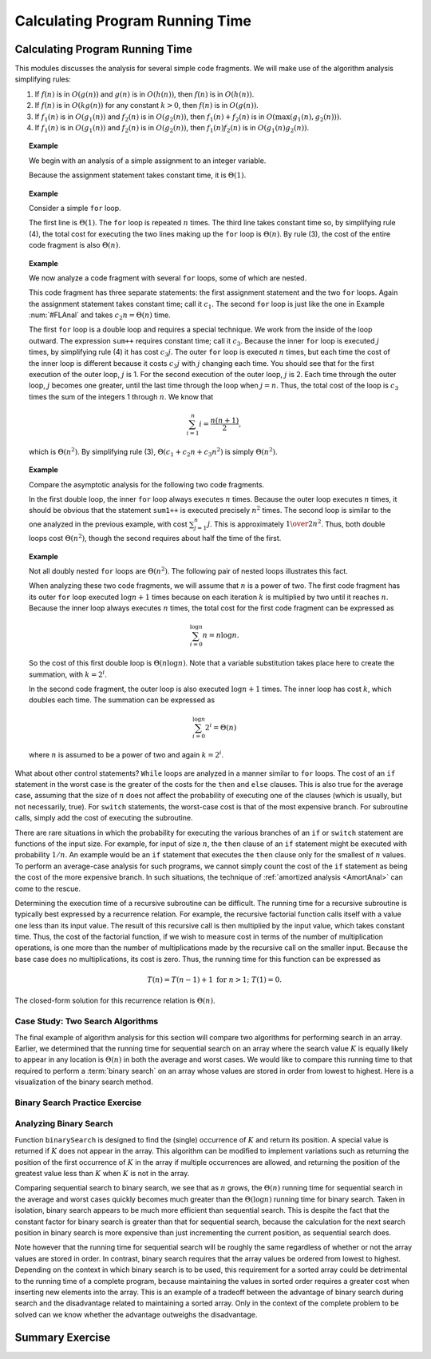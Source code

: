 .. raw:: html

   <script>ODSA.SETTINGS.MODULE_SECTIONS = ['case-study:-two-search-algorithms', 'binary-search-practice-exercise', 'analyzing-binary-search', 'summary-exercise'];</script>

.. _AnalProgram:


.. raw:: html

   <script>ODSA.SETTINGS.DISP_MOD_COMP = true;ODSA.SETTINGS.MODULE_NAME = "AnalProgram";ODSA.SETTINGS.MODULE_LONG_NAME = "Calculating Program Running Time";ODSA.SETTINGS.MODULE_CHAPTER = "Algorithm Analysis"; ODSA.SETTINGS.BUILD_DATE = "2021-11-30 08:45:49"; ODSA.SETTINGS.BUILD_CMAP = true;JSAV_OPTIONS['lang']='en';JSAV_EXERCISE_OPTIONS['code']='pseudo';</script>


.. |--| unicode:: U+2013   .. en dash
.. |---| unicode:: U+2014  .. em dash, trimming surrounding whitespace
   :trim:



.. odsalink:: AV/Searching/binarySearchCON.css

.. odsalink:: AV/AlgAnal/BsearchDandCRecurCON.css
.. This file is part of the OpenDSA eTextbook project. See
.. http://algoviz.org/OpenDSA for more details.
.. Copyright (c) 2012-2016 by the OpenDSA Project Contributors, and
.. distributed under an MIT open source license.

.. avmetadata::
   :author: Cliff Shaffer
   :requires: algorithm analysis; summation; recurrence
   :satisfies: analyzing programs
   :topic: Algorithm Analysis

Calculating Program Running Time
================================

Calculating Program Running Time
--------------------------------

This modules discusses the analysis for several simple code
fragments.
We will make use of the algorithm analysis simplifying rules:

#. If :math:`f(n)` is in :math:`O(g(n))` and :math:`g(n)` is in
   :math:`O(h(n))`, then :math:`f(n)` is in :math:`O(h(n))`.

#. If :math:`f(n)` is in :math:`O(k g(n))` for any constant
   :math:`k > 0`, then :math:`f(n)` is in :math:`O(g(n))`.

#. If :math:`f_1(n)` is in :math:`O(g_1(n))` and :math:`f_2(n)` is in
   :math:`O(g_2(n))`, then :math:`f_1(n) + f_2(n)` is in
   :math:`O(\max(g_1(n), g_2(n)))`.

#. If :math:`f_1(n)` is in :math:`O(g_1(n))` and :math:`f_2(n)` is in
   :math:`O(g_2(n))`, then :math:`f_1(n) f_2(n)` is in
   :math:`O(g_1(n) g_2(n))`.

.. _AssignAnal:

.. topic:: Example

   We begin with an analysis of a simple assignment to an integer
   variable.

   .. codeinclude:: Misc/Anal 
      :tag: c3p2

   Because the assignment statement takes constant time, it is
   :math:`\Theta(1)`.


.. _FLAnal:

.. topic:: Example

   Consider a simple ``for`` loop.

   .. codeinclude:: Misc/Anal 
      :tag: c3p3

   The first line is :math:`\Theta(1)`.
   The ``for`` loop is repeated :math:`n` times.
   The third line takes constant time so, by simplifying rule (4),
   the total cost for executing
   the two lines making up the ``for`` loop is :math:`\Theta(n)`.
   By rule (3), the cost of the entire code fragment is also
   :math:`\Theta(n)`.

.. topic:: Example

   We now analyze a code fragment with several ``for``
   loops, some of which are nested.

   .. codeinclude:: Misc/Anal 
      :tag: c3p4

   This code fragment has three separate statements: the
   first assignment statement and the two ``for`` loops.
   Again the assignment statement takes constant time;
   call it :math:`c_1`.
   The second ``for`` loop is just like the one in
   Example :num:`#FLAnal` and takes :math:`c_2 n = \Theta(n)` time.

   The first ``for`` loop is a double loop and requires a special
   technique.
   We work from the inside of the loop outward.
   The expression ``sum++`` requires constant time; call it
   :math:`c_3`.
   Because the inner ``for`` loop is executed :math:`j` times,
   by simplifying rule (4) it has cost :math:`c_3j`.
   The outer ``for`` loop is executed :math:`n` times, but each time
   the cost of the inner loop is different because it costs
   :math:`c_3j` with :math:`j` changing each time.
   You should see that for the first execution of the outer loop,
   :math:`j` is 1.
   For the second execution of the outer loop, :math:`j` is 2.
   Each time through the outer loop, :math:`j` becomes one greater,
   until the last time through the loop when :math:`j = n`.
   Thus, the total cost of the loop is :math:`c_3` times the sum of
   the integers 1 through :math:`n`.
   We know that

   .. math::

      \sum_{i = 1}^{n} i = \frac{n (n+1)}{2},

   which is :math:`\Theta(n^2)`.
   By simplifying rule (3), :math:`\Theta(c_1 + c_2 n + c_3 n^2)` is
   simply :math:`\Theta(n^2)`.

.. topic:: Example

   Compare the asymptotic analysis for the following two code
   fragments.

   .. codeinclude:: Misc/Anal 
      :tag: c3p5

   In the first double loop, the inner ``for`` loop always executes
   :math:`n` times.
   Because the outer loop executes :math:`n` times, it should be
   obvious that the statement ``sum1++`` is executed precisely
   :math:`n^2` times.
   The second loop is similar to the one analyzed in the previous
   example, with cost :math:`\sum_{j = 1}^{n} j`.
   This is approximately :math:`{1 \over 2} n^2`.
   Thus, both double loops cost :math:`\Theta(n^2)`, though the second
   requires about half the time of the first.

.. topic:: Example

   Not all doubly nested ``for`` loops are :math:`\Theta(n^2)`.
   The following pair of nested loops illustrates this fact.

   .. codeinclude:: Misc/Anal
      :tag: c3p6

   When analyzing these two code fragments, we will assume that
   :math:`n` is a power of two.
   The first code fragment has its outer ``for`` loop executed
   :math:`\log n+1` times because on each iteration :math:`k` is
   multiplied by two until it reaches :math:`n`.
   Because the inner loop always executes :math:`n` times,
   the total cost for the first code fragment can be expressed as

   .. math::

      \sum_{i=0}^{\log n} n = n \log n.

   So the cost of this first double loop is :math:`\Theta(n \log n)`.
   Note that a variable substitution takes place here to create the
   summation, with :math:`k = 2^i`.

   In the second code fragment, the outer loop is also executed
   :math:`\log n+1` times.
   The inner loop has cost :math:`k`, which doubles each time.
   The summation can be expressed as

   .. math::

      \sum_{i=0}^{\log n} 2^i = \Theta(n)

   where :math:`n` is assumed to be a power of two and again
   :math:`k = 2^i`.

.. raw:: html

   <a id="todo0"></a>

.. todo::
  type: Slideshow
   We need to think about a technique for visualizing the running time
   of some loop constructs. This can be very similar to how we
   visualize reaching the closed form solution of summations.

What about other control statements?
``While`` loops are analyzed in a manner similar to ``for``
loops.
The cost of an ``if`` statement in the worst case is the greater of
the costs for the ``then`` and ``else`` clauses.
This is also true for the average case, assuming that
the size of :math:`n` does not affect the probability of executing one
of the clauses (which is usually, but not necessarily, true).
For ``switch`` statements, the worst-case cost is that of the most
expensive branch.
For subroutine calls, simply add the cost of executing the subroutine.

There are rare situations in which the probability for executing the
various branches of an ``if`` or ``switch`` statement are
functions of the input size.
For example, for input of size :math:`n`, the ``then`` clause of an
``if`` statement might be executed with probability :math:`1/n`.
An example would be an ``if`` statement that executes the
``then`` clause only for the smallest of :math:`n` values.
To perform an average-case analysis for such programs,
we cannot simply count the cost of the ``if``
statement as being the cost of the more expensive branch.
In such situations, the technique of
:ref:`amortized analysis  <AmortAnal>` can come to
the rescue.

Determining the execution time of a recursive
subroutine can be difficult.
The running time for a recursive subroutine is
typically best expressed by a recurrence relation.
For example, the recursive factorial function
calls itself with a value one less than its input value.
The result of this recursive call is then multiplied by the input
value, which takes constant time.
Thus, the cost of the factorial function, if we wish to measure cost
in terms of the number of multiplication operations,
is one more than the number of multiplications made by the recursive
call on the smaller input.
Because the base case does no multiplications, its cost is zero.
Thus, the running time for this function can be expressed as

.. math::

   T(n) = T(n-1) + 1 \ \mbox{for}\ n>1;\ \ T(1) = 0.

The closed-form solution for this
recurrence relation is :math:`\Theta(n)`.


Case Study: Two Search Algorithms
~~~~~~~~~~~~~~~~~~~~~~~~~~~~~~~~~

The final example of algorithm analysis for this section will compare
two algorithms for performing search in an array.
Earlier, we determined that the running time for sequential search on
an array where the search value :math:`K` is equally likely to appear
in any location is :math:`\Theta(n)` in both the average and worst
cases.
We would like to compare this running time to that required to perform
a :term:`binary search` on an array whose values are stored in order
from lowest to highest.
Here is a visualization of the binary search method.

.. inlineav:: binarySearchCON ss
   :points: 0.0
   :required: False
   :threshold: 1.0
   :long_name: Binary Search Algorithm Slideshow
   :output: show

Binary Search Practice Exercise
~~~~~~~~~~~~~~~~~~~~~~~~~~~~~~~

.. avembed:: AV/Searching/binarySearchPRO.html pe
   :module: AnalProgram
   :points: 1.0
   :required: True
   :threshold: 0.9
   :exer_opts: JXOP-debug=true&amp;JOP-lang=en&amp;JXOP-code=none
   :long_name: Binary Search Proficiency Exercise


Analyzing Binary Search
~~~~~~~~~~~~~~~~~~~~~~~

.. inlineav:: BsearchDandCRecurCON ss
   :points: 0.0
   :required: False
   :threshold: 1.0
   :long_name: Binary Search recurrence slideshow
   :output: show

Function ``binarySearch`` is designed to find the (single) occurrence of
:math:`K` and return its position. 
A special value is returned if :math:`K` does not appear in the array.
This algorithm can be modified to implement variations 
such as returning the position of the first
occurrence of :math:`K` in the array if multiple occurrences are
allowed, and returning the position of the greatest value less than
:math:`K` when :math:`K` is not in the array.

Comparing sequential search to binary search, we see that as :math:`n`
grows, the :math:`\Theta(n)` running time for sequential search in the
average and worst cases quickly becomes much greater than the
:math:`\Theta(\log n)` running time for binary search.
Taken in isolation, binary search appears to be much more
efficient than sequential search.
This is despite the fact that the constant factor for binary search is 
greater than that for sequential search, because the calculation for
the next search position in binary search is more expensive than just
incrementing the current position, as sequential search does.

Note however that the running time for sequential search will be
roughly the same regardless of whether or not the array values are
stored in order.
In contrast, binary search requires that the array values be ordered
from lowest to highest.
Depending on the context in which binary search is to be used, this
requirement for a sorted array could be detrimental to the running
time of a complete program, because  maintaining the values in sorted
order requires a greater cost when inserting new elements into the
array.
This is an example of a tradeoff between the
advantage of binary search during search and the disadvantage related
to maintaining a sorted array.
Only in the context of the complete problem to be solved can we know
whether the advantage outweighs the disadvantage.

Summary Exercise
----------------

.. avembed:: Exercises/AlgAnal/AnalProgramSumm.html ka
   :module: AnalProgram
   :points: 1.0
   :required: True
   :threshold: 5
   :exer_opts: JXOP-debug=true&amp;JOP-lang=en&amp;JXOP-code=pseudo
   :long_name: Program Code Analysis Exercise


.. odsascript:: AV/Searching/binarySearchCON.js
.. odsascript:: AV/AlgAnal/BsearchDandCRecurCON.js
